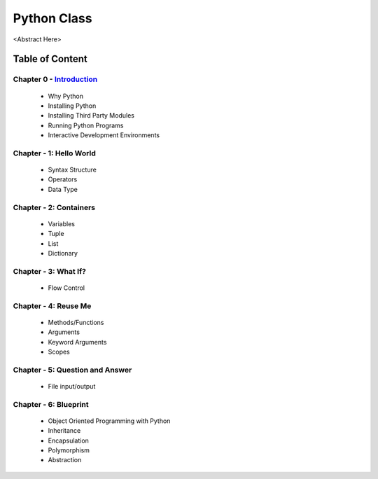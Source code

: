 Python Class
============
<Abstract Here>

Table of Content
----------------
Chapter 0 - `Introduction`_
***************************
    - Why Python
    - Installing Python
    - Installing Third Party Modules
    - Running Python Programs
    - Interactive Development Environments

Chapter - 1: Hello World
************************
    - Syntax Structure
    - Operators
    - Data Type

Chapter - 2: Containers
***********************
    - Variables
    - Tuple
    - List
    - Dictionary

Chapter - 3: What If?
*********************
    - Flow Control

Chapter - 4: Reuse Me
*********************
    - Methods/Functions
    - Arguments
    - Keyword Arguments
    - Scopes

Chapter - 5: Question and Answer
********************************
    - File input/output

Chapter - 6: Blueprint
**********************
    - Object Oriented Programming with Python
    - Inheritance
    - Encapsulation
    - Polymorphism
    - Abstraction


.. _`Introduction`: Chapter-00/readme.rst

